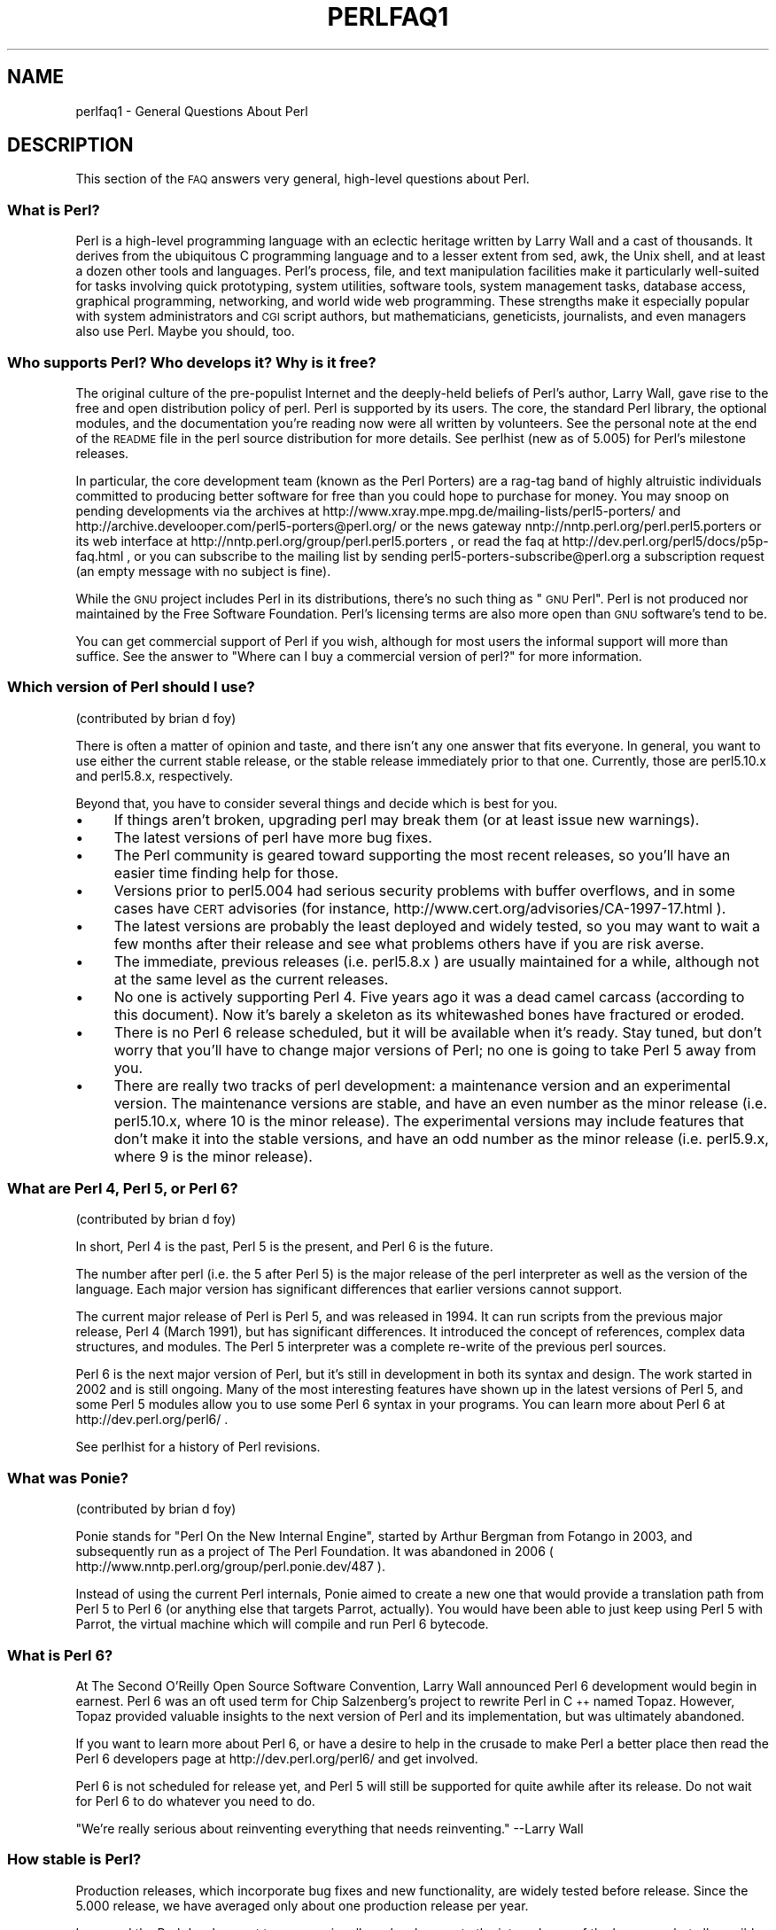 .\" Automatically generated by Pod::Man 2.23 (Pod::Simple 3.14)
.\"
.\" Standard preamble:
.\" ========================================================================
.de Sp \" Vertical space (when we can't use .PP)
.if t .sp .5v
.if n .sp
..
.de Vb \" Begin verbatim text
.ft CW
.nf
.ne \\$1
..
.de Ve \" End verbatim text
.ft R
.fi
..
.\" Set up some character translations and predefined strings.  \*(-- will
.\" give an unbreakable dash, \*(PI will give pi, \*(L" will give a left
.\" double quote, and \*(R" will give a right double quote.  \*(C+ will
.\" give a nicer C++.  Capital omega is used to do unbreakable dashes and
.\" therefore won't be available.  \*(C` and \*(C' expand to `' in nroff,
.\" nothing in troff, for use with C<>.
.tr \(*W-
.ds C+ C\v'-.1v'\h'-1p'\s-2+\h'-1p'+\s0\v'.1v'\h'-1p'
.ie n \{\
.    ds -- \(*W-
.    ds PI pi
.    if (\n(.H=4u)&(1m=24u) .ds -- \(*W\h'-12u'\(*W\h'-12u'-\" diablo 10 pitch
.    if (\n(.H=4u)&(1m=20u) .ds -- \(*W\h'-12u'\(*W\h'-8u'-\"  diablo 12 pitch
.    ds L" ""
.    ds R" ""
.    ds C` ""
.    ds C' ""
'br\}
.el\{\
.    ds -- \|\(em\|
.    ds PI \(*p
.    ds L" ``
.    ds R" ''
'br\}
.\"
.\" Escape single quotes in literal strings from groff's Unicode transform.
.ie \n(.g .ds Aq \(aq
.el       .ds Aq '
.\"
.\" If the F register is turned on, we'll generate index entries on stderr for
.\" titles (.TH), headers (.SH), subsections (.SS), items (.Ip), and index
.\" entries marked with X<> in POD.  Of course, you'll have to process the
.\" output yourself in some meaningful fashion.
.ie \nF \{\
.    de IX
.    tm Index:\\$1\t\\n%\t"\\$2"
..
.    nr % 0
.    rr F
.\}
.el \{\
.    de IX
..
.\}
.\"
.\" Accent mark definitions (@(#)ms.acc 1.5 88/02/08 SMI; from UCB 4.2).
.\" Fear.  Run.  Save yourself.  No user-serviceable parts.
.    \" fudge factors for nroff and troff
.if n \{\
.    ds #H 0
.    ds #V .8m
.    ds #F .3m
.    ds #[ \f1
.    ds #] \fP
.\}
.if t \{\
.    ds #H ((1u-(\\\\n(.fu%2u))*.13m)
.    ds #V .6m
.    ds #F 0
.    ds #[ \&
.    ds #] \&
.\}
.    \" simple accents for nroff and troff
.if n \{\
.    ds ' \&
.    ds ` \&
.    ds ^ \&
.    ds , \&
.    ds ~ ~
.    ds /
.\}
.if t \{\
.    ds ' \\k:\h'-(\\n(.wu*8/10-\*(#H)'\'\h"|\\n:u"
.    ds ` \\k:\h'-(\\n(.wu*8/10-\*(#H)'\`\h'|\\n:u'
.    ds ^ \\k:\h'-(\\n(.wu*10/11-\*(#H)'^\h'|\\n:u'
.    ds , \\k:\h'-(\\n(.wu*8/10)',\h'|\\n:u'
.    ds ~ \\k:\h'-(\\n(.wu-\*(#H-.1m)'~\h'|\\n:u'
.    ds / \\k:\h'-(\\n(.wu*8/10-\*(#H)'\z\(sl\h'|\\n:u'
.\}
.    \" troff and (daisy-wheel) nroff accents
.ds : \\k:\h'-(\\n(.wu*8/10-\*(#H+.1m+\*(#F)'\v'-\*(#V'\z.\h'.2m+\*(#F'.\h'|\\n:u'\v'\*(#V'
.ds 8 \h'\*(#H'\(*b\h'-\*(#H'
.ds o \\k:\h'-(\\n(.wu+\w'\(de'u-\*(#H)/2u'\v'-.3n'\*(#[\z\(de\v'.3n'\h'|\\n:u'\*(#]
.ds d- \h'\*(#H'\(pd\h'-\w'~'u'\v'-.25m'\f2\(hy\fP\v'.25m'\h'-\*(#H'
.ds D- D\\k:\h'-\w'D'u'\v'-.11m'\z\(hy\v'.11m'\h'|\\n:u'
.ds th \*(#[\v'.3m'\s+1I\s-1\v'-.3m'\h'-(\w'I'u*2/3)'\s-1o\s+1\*(#]
.ds Th \*(#[\s+2I\s-2\h'-\w'I'u*3/5'\v'-.3m'o\v'.3m'\*(#]
.ds ae a\h'-(\w'a'u*4/10)'e
.ds Ae A\h'-(\w'A'u*4/10)'E
.    \" corrections for vroff
.if v .ds ~ \\k:\h'-(\\n(.wu*9/10-\*(#H)'\s-2\u~\d\s+2\h'|\\n:u'
.if v .ds ^ \\k:\h'-(\\n(.wu*10/11-\*(#H)'\v'-.4m'^\v'.4m'\h'|\\n:u'
.    \" for low resolution devices (crt and lpr)
.if \n(.H>23 .if \n(.V>19 \
\{\
.    ds : e
.    ds 8 ss
.    ds o a
.    ds d- d\h'-1'\(ga
.    ds D- D\h'-1'\(hy
.    ds th \o'bp'
.    ds Th \o'LP'
.    ds ae ae
.    ds Ae AE
.\}
.rm #[ #] #H #V #F C
.\" ========================================================================
.\"
.IX Title "PERLFAQ1 1"
.TH PERLFAQ1 1 "2011-06-08" "perl v5.12.4" "Perl Programmers Reference Guide"
.\" For nroff, turn off justification.  Always turn off hyphenation; it makes
.\" way too many mistakes in technical documents.
.if n .ad l
.nh
.SH "NAME"
perlfaq1 \- General Questions About Perl
.SH "DESCRIPTION"
.IX Header "DESCRIPTION"
This section of the \s-1FAQ\s0 answers very general, high-level questions
about Perl.
.SS "What is Perl?"
.IX Subsection "What is Perl?"
Perl is a high-level programming language with an eclectic heritage
written by Larry Wall and a cast of thousands. It derives from the
ubiquitous C programming language and to a lesser extent from sed,
awk, the Unix shell, and at least a dozen other tools and languages.
Perl's process, file, and text manipulation facilities make it
particularly well-suited for tasks involving quick prototyping, system
utilities, software tools, system management tasks, database access,
graphical programming, networking, and world wide web programming.
These strengths make it especially popular with system administrators
and \s-1CGI\s0 script authors, but mathematicians, geneticists, journalists,
and even managers also use Perl. Maybe you should, too.
.SS "Who supports Perl? Who develops it? Why is it free?"
.IX Subsection "Who supports Perl? Who develops it? Why is it free?"
The original culture of the pre-populist Internet and the deeply-held
beliefs of Perl's author, Larry Wall, gave rise to the free and open
distribution policy of perl. Perl is supported by its users. The
core, the standard Perl library, the optional modules, and the
documentation you're reading now were all written by volunteers. See
the personal note at the end of the \s-1README\s0 file in the perl source
distribution for more details. See perlhist (new as of 5.005)
for Perl's milestone releases.
.PP
In particular, the core development team (known as the Perl Porters)
are a rag-tag band of highly altruistic individuals committed to
producing better software for free than you could hope to purchase for
money. You may snoop on pending developments via the archives at
http://www.xray.mpe.mpg.de/mailing\-lists/perl5\-porters/
and http://archive.develooper.com/perl5\-porters@perl.org/
or the news gateway nntp://nntp.perl.org/perl.perl5.porters or
its web interface at http://nntp.perl.org/group/perl.perl5.porters ,
or read the faq at http://dev.perl.org/perl5/docs/p5p\-faq.html ,
or you can subscribe to the mailing list by sending
perl5\-porters\-subscribe@perl.org a subscription request
(an empty message with no subject is fine).
.PP
While the \s-1GNU\s0 project includes Perl in its distributions, there's no
such thing as \*(L"\s-1GNU\s0 Perl\*(R". Perl is not produced nor maintained by the
Free Software Foundation. Perl's licensing terms are also more open
than \s-1GNU\s0 software's tend to be.
.PP
You can get commercial support of Perl if you wish, although for most
users the informal support will more than suffice. See the answer to
\&\*(L"Where can I buy a commercial version of perl?\*(R" for more information.
.SS "Which version of Perl should I use?"
.IX Subsection "Which version of Perl should I use?"
(contributed by brian d foy)
.PP
There is often a matter of opinion and taste, and there isn't any one
answer that fits everyone. In general, you want to use either the current
stable release, or the stable release immediately prior to that one.
Currently, those are perl5.10.x and perl5.8.x, respectively.
.PP
Beyond that, you have to consider several things and decide which is best
for you.
.IP "\(bu" 4
If things aren't broken, upgrading perl may break them (or at least issue
new warnings).
.IP "\(bu" 4
The latest versions of perl have more bug fixes.
.IP "\(bu" 4
The Perl community is geared toward supporting the most recent releases,
so you'll have an easier time finding help for those.
.IP "\(bu" 4
Versions prior to perl5.004 had serious security problems with buffer
overflows, and in some cases have \s-1CERT\s0 advisories (for instance,
http://www.cert.org/advisories/CA\-1997\-17.html ).
.IP "\(bu" 4
The latest versions are probably the least deployed and widely tested, so
you may want to wait a few months after their release and see what
problems others have if you are risk averse.
.IP "\(bu" 4
The immediate, previous releases (i.e. perl5.8.x ) are usually maintained
for a while, although not at the same level as the current releases.
.IP "\(bu" 4
No one is actively supporting Perl 4. Five years ago it was a dead
camel carcass (according to this document). Now it's barely a skeleton
as its whitewashed bones have fractured or eroded.
.IP "\(bu" 4
There is no Perl 6 release scheduled, but it will be available when
it's ready. Stay tuned, but don't worry that you'll have to change
major versions of Perl; no one is going to take Perl 5 away from you.
.IP "\(bu" 4
There are really two tracks of perl development: a maintenance version
and an experimental version. The maintenance versions are stable, and
have an even number as the minor release (i.e. perl5.10.x, where 10 is the
minor release). The experimental versions may include features that
don't make it into the stable versions, and have an odd number as the
minor release (i.e. perl5.9.x, where 9 is the minor release).
.SS "What are Perl 4, Perl 5, or Perl 6?"
.IX Subsection "What are Perl 4, Perl 5, or Perl 6?"
(contributed by brian d foy)
.PP
In short, Perl 4 is the past, Perl 5 is the present, and Perl 6 is the
future.
.PP
The number after perl (i.e. the 5 after Perl 5) is the major release
of the perl interpreter as well as the version of the language. Each
major version has significant differences that earlier versions cannot
support.
.PP
The current major release of Perl is Perl 5, and was released in 1994.
It can run scripts from the previous major release, Perl 4 (March 1991),
but has significant differences. It introduced the concept of references,
complex data structures, and modules. The Perl 5 interpreter was a
complete re-write of the previous perl sources.
.PP
Perl 6 is the next major version of Perl, but it's still in development
in both its syntax and design. The work started in 2002 and is still
ongoing. Many of the most interesting features have shown up in the
latest versions of Perl 5, and some Perl 5 modules allow you to use some
Perl 6 syntax in your programs. You can learn more about Perl 6 at
http://dev.perl.org/perl6/ .
.PP
See perlhist for a history of Perl revisions.
.SS "What was Ponie?"
.IX Subsection "What was Ponie?"
(contributed by brian d foy)
.PP
Ponie stands for \*(L"Perl On the New Internal Engine\*(R", started by Arthur
Bergman from Fotango in 2003, and subsequently run as a project of The
Perl Foundation. It was abandoned in 2006
( http://www.nntp.perl.org/group/perl.ponie.dev/487 ).
.PP
Instead of using the current Perl internals, Ponie aimed to create a
new one that would provide a translation path from Perl 5 to Perl 6
(or anything else that targets Parrot, actually). You would have been
able to just keep using Perl 5 with Parrot, the virtual machine which
will compile and run Perl 6 bytecode.
.SS "What is Perl 6?"
.IX Subsection "What is Perl 6?"
At The Second O'Reilly Open Source Software Convention, Larry Wall
announced Perl 6 development would begin in earnest. Perl 6 was an oft
used term for Chip Salzenberg's project to rewrite Perl in \*(C+ named
Topaz. However, Topaz provided valuable insights to the next version
of Perl and its implementation, but was ultimately abandoned.
.PP
If you want to learn more about Perl 6, or have a desire to help in
the crusade to make Perl a better place then read the Perl 6 developers
page at http://dev.perl.org/perl6/ and get involved.
.PP
Perl 6 is not scheduled for release yet, and Perl 5 will still be supported
for quite awhile after its release. Do not wait for Perl 6 to do whatever
you need to do.
.PP
\&\*(L"We're really serious about reinventing everything that needs reinventing.\*(R"
\&\-\-Larry Wall
.SS "How stable is Perl?"
.IX Subsection "How stable is Perl?"
Production releases, which incorporate bug fixes and new functionality,
are widely tested before release. Since the 5.000 release, we have
averaged only about one production release per year.
.PP
Larry and the Perl development team occasionally make changes to the
internal core of the language, but all possible efforts are made toward
backward compatibility. While not quite all Perl 4 scripts run flawlessly
under Perl 5, an update to perl should nearly never invalidate a program
written for an earlier version of perl (barring accidental bug fixes
and the rare new keyword).
.SS "Is Perl difficult to learn?"
.IX Subsection "Is Perl difficult to learn?"
No, Perl is easy to start learning\*(--and easy to keep learning. It looks
like most programming languages you're likely to have experience
with, so if you've ever written a C program, an awk script, a shell
script, or even a \s-1BASIC\s0 program, you're already partway there.
.PP
Most tasks only require a small subset of the Perl language. One of
the guiding mottos for Perl development is \*(L"there's more than one way
to do it\*(R" (\s-1TMTOWTDI\s0, sometimes pronounced \*(L"tim toady\*(R"). Perl's
learning curve is therefore shallow (easy to learn) and long (there's
a whole lot you can do if you really want).
.PP
Finally, because Perl is frequently (but not always, and certainly not by
definition) an interpreted language, you can write your programs and test
them without an intermediate compilation step, allowing you to experiment
and test/debug quickly and easily. This ease of experimentation flattens
the learning curve even more.
.PP
Things that make Perl easier to learn: Unix experience, almost any kind
of programming experience, an understanding of regular expressions, and
the ability to understand other people's code. If there's something you
need to do, then it's probably already been done, and a working example is
usually available for free. Don't forget Perl modules, either.
They're discussed in Part 3 of this \s-1FAQ\s0, along with \s-1CPAN\s0, which is
discussed in Part 2.
.SS "How does Perl compare with other languages like Java, Python, \s-1REXX\s0, Scheme, or Tcl?"
.IX Subsection "How does Perl compare with other languages like Java, Python, REXX, Scheme, or Tcl?"
Favorably in some areas, unfavorably in others. Precisely which areas
are good and bad is often a personal choice, so asking this question
on Usenet runs a strong risk of starting an unproductive Holy War.
.PP
Probably the best thing to do is try to write equivalent code to do a
set of tasks. These languages have their own newsgroups in which you
can learn about (but hopefully not argue about) them.
.PP
Some comparison documents can be found at http://www.perl.com/doc/FMTEYEWTK/versus/
if you really can't stop yourself.
.SS "Can I do [task] in Perl?"
.IX Subsection "Can I do [task] in Perl?"
Perl is flexible and extensible enough for you to use on virtually any
task, from one-line file-processing tasks to large, elaborate systems.
For many people, Perl serves as a great replacement for shell scripting.
For others, it serves as a convenient, high-level replacement for most of
what they'd program in low-level languages like C or \*(C+. It's ultimately
up to you (and possibly your management) which tasks you'll use Perl
for and which you won't.
.PP
If you have a library that provides an \s-1API\s0, you can make any component
of it available as just another Perl function or variable using a Perl
extension written in C or \*(C+ and dynamically linked into your main
perl interpreter. You can also go the other direction, and write your
main program in C or \*(C+, and then link in some Perl code on the fly,
to create a powerful application. See perlembed.
.PP
That said, there will always be small, focused, special-purpose
languages dedicated to a specific problem domain that are simply more
convenient for certain kinds of problems. Perl tries to be all things
to all people, but nothing special to anyone. Examples of specialized
languages that come to mind include prolog and matlab.
.SS "When shouldn't I program in Perl?"
.IX Subsection "When shouldn't I program in Perl?"
When your manager forbids it\*(--but do consider replacing them :\-).
.PP
Actually, one good reason is when you already have an existing
application written in another language that's all done (and done
well), or you have an application language specifically designed for a
certain task (e.g. prolog, make).
.PP
For various reasons, Perl is probably not well-suited for real-time
embedded systems, low-level operating systems development work like
device drivers or context-switching code, complex multi-threaded
shared-memory applications, or extremely large applications. You'll
notice that perl is not itself written in Perl.
.PP
Perl remains fundamentally a dynamically typed language, not
a statically typed one. You certainly won't be chastised if you don't
trust nuclear-plant or brain-surgery monitoring code to it. And Larry
will sleep easier, too\*(--Wall Street programs not withstanding. :\-)
.ie n .SS "What's the difference between ""perl"" and ""Perl""?"
.el .SS "What's the difference between ``perl'' and ``Perl''?"
.IX Subsection "What's the difference between perl and Perl?"
One bit. Oh, you weren't talking \s-1ASCII\s0? :\-) Larry now uses \*(L"Perl\*(R" to
signify the language proper and \*(L"perl\*(R" the implementation of it, i.e.
the current interpreter. Hence Tom's quip that \*(L"Nothing but perl can
parse Perl.\*(R"
.PP
Before the first edition of \fIProgramming perl\fR, people commonly
referred to the language as \*(L"perl\*(R", and its name appeared that way in
the title because it referred to the interpreter. In the book, Randal
Schwartz capitalised the language's name to make it stand out better
when typeset. This convention was adopted by the community, and the
second edition became \fIProgramming Perl\fR, using the capitalized
version of the name to refer to the language.
.PP
You may or may not choose to follow this usage. For example,
parallelism means \*(L"awk and perl\*(R" and \*(L"Python and Perl\*(R" look good, while
\&\*(L"awk and Perl\*(R" and \*(L"Python and perl\*(R" do not. But never write \*(L"\s-1PERL\s0\*(R",
because perl is not an acronym, apocryphal folklore and post-facto
expansions notwithstanding.
.SS "Is it a Perl program or a Perl script?"
.IX Subsection "Is it a Perl program or a Perl script?"
Larry doesn't really care. He says (half in jest) that \*(L"a script is
what you give the actors. A program is what you give the audience.\*(R"
.PP
Originally, a script was a canned sequence of normally interactive
commands\*(--that is, a chat script. Something like a \s-1UUCP\s0 or \s-1PPP\s0 chat
script or an expect script fits the bill nicely, as do configuration
scripts run by a program at its start up, such \fI.cshrc\fR or \fI.ircrc\fR,
for example. Chat scripts were just drivers for existing programs,
not stand-alone programs in their own right.
.PP
A computer scientist will correctly explain that all programs are
interpreted and that the only question is at what level. But if you
ask this question of someone who isn't a computer scientist, they might
tell you that a \fIprogram\fR has been compiled to physical machine code
once and can then be run multiple times, whereas a \fIscript\fR must be
translated by a program each time it's used.
.PP
Now that \*(L"script\*(R" and \*(L"scripting\*(R" are terms that have been seized by
unscrupulous or unknowing marketeers for their own nefarious purposes,
they have begun to take on strange and often pejorative meanings,
like \*(L"non serious\*(R" or \*(L"not real programming\*(R". Consequently, some Perl
programmers prefer to avoid them altogether.
.SS "What is a \s-1JAPH\s0?"
.IX Subsection "What is a JAPH?"
(contributed by brian d foy)
.PP
\&\s-1JAPH\s0 stands for \*(L"Just another Perl hacker,\*(R", which Randal Schwartz used
to sign email and usenet messages starting in the late 1980s. He
previously used the phrase with many subjects (\*(L"Just another x hacker,\*(R"),
so to distinguish his \s-1JAPH\s0, he started to write them as Perl programs:
.PP
.Vb 1
\&        print "Just another Perl hacker,";
.Ve
.PP
Other people picked up on this and started to write clever or obfuscated
programs to produce the same output, spinning things quickly out of
control while still providing hours of amusement for their creators and
readers.
.PP
\&\s-1CPAN\s0 has several \s-1JAPH\s0 programs at http://www.cpan.org/misc/japh .
.SS "Where can I get a list of Larry Wall witticisms?"
.IX Subsection "Where can I get a list of Larry Wall witticisms?"
(contributed by brian d foy)
.PP
Google \*(L"larry wall quotes\*(R"! You might even try the \*(L"I feel lucky\*(R" button.
:)
.PP
Wikiquote has the witticisms from Larry along with their source,
including his usenet postings and source code comments.
.PP
If you want a plain text file, try
http://www.cpan.org/misc/lwall\-quotes.txt.gz .
.SS "How can I convince others to use Perl?"
.IX Subsection "How can I convince others to use Perl?"
(contributed by brian d foy)
.PP
Appeal to their self interest! If Perl is new (and thus scary) to them,
find something that Perl can do to solve one of their problems. That
might mean that Perl either saves them something (time, headaches, money)
or gives them something (flexibility, power, testability).
.PP
In general, the benefit of a language is closely related to the skill of
the people using that language. If you or your team can be more faster,
better, and stronger through Perl, you'll deliver more value. Remember,
people often respond better to what they get out of it. If you run
into resistance, figure out what those people get out of the other
choice and how Perl might satisfy that requirement.
.PP
You don't have to worry about finding or paying for Perl; it's freely
available and several popular operating systems come with Perl. Community
support in places such as Perlmonks ( http://www.perlmonks.com )
and the various Perl mailing lists ( http://lists.perl.org ) means that
you can usually get quick answers to your problems.
.PP
Finally, keep in mind that Perl might not be the right tool for every
job. You're a much better advocate if your claims are reasonable and
grounded in reality. Dogmatically advocating anything tends to make
people discount your message. Be honest about possible disadvantages
to your choice of Perl since any choice has trade-offs.
.PP
You might find these links useful:
.IP "\(bu" 4
http://perltraining.com.au/whyperl.html
.IP "\(bu" 4
http://www.perl.org/advocacy/whyperl.html
.SH "AUTHOR AND COPYRIGHT"
.IX Header "AUTHOR AND COPYRIGHT"
Copyright (c) 1997\-2010 Tom Christiansen, Nathan Torkington, and
other authors as noted. All rights reserved.
.PP
This documentation is free; you can redistribute it and/or modify it
under the same terms as Perl itself.
.PP
Irrespective of its distribution, all code examples here are in the public
domain. You are permitted and encouraged to use this code and any
derivatives thereof in your own programs for fun or for profit as you
see fit. A simple comment in the code giving credit to the \s-1FAQ\s0 would
be courteous but is not required.
